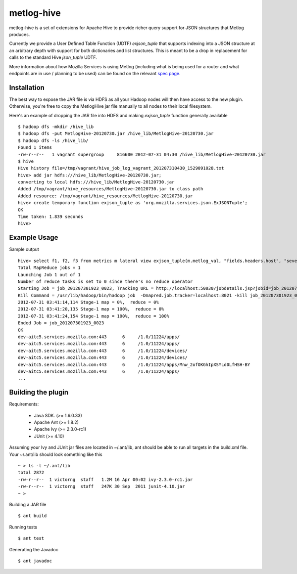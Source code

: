 ===========
metlog-hive
===========

metlog-hive is a set of extensions for Apache Hive to provide richer query support
for JSON structures that Metlog produces. 

Currently we provide a User Defined Table Function (UDTF)
`exjson_tuple` that supports indexing into a JSON structure at an
arbitrary depth with support for both dictionaries and list
structures.  This is meant to be a drop in replacement for calls to
the standard Hive `json_tuple` UDTF.

More information about how Mozilla Services is using Metlog (including what is
being used for a router and what endpoints are in use / planning to be used)
can be found on the relevant `spec page
<https://wiki.mozilla.org/Services/Sagrada/Metlog>`_.


Installation
------------

The best way to expose the JAR file is via HDFS as all your Hadoop nodes
will then have access to the new plugin.  Otherwise, you're free to
copy the MetlogHive jar file manually to all nodes to their local
filesystem.

Here's an example of dropping the JAR file into HDFS and making
`exjson_tuple` function generally available ::

    $ hadoop dfs -mkdir /hive_lib
    $ hadoop dfs -put MetlogHive-20120730.jar /hive_lib/MetlogHive-20120730.jar
    $ hadoop dfs -ls /hive_lib/
    Found 1 items
    -rw-r--r--   1 vagrant supergroup     816600 2012-07-31 04:30 /hive_lib/MetlogHive-20120730.jar
    $ hive
    Hive history file=/tmp/vagrant/hive_job_log_vagrant_201207310430_1529091028.txt
    hive> add jar hdfs:///hive_lib/MetlogHive-20120730.jar;
    converting to local hdfs:///hive_lib/MetlogHive-20120730.jar
    Added /tmp/vagrant/hive_resources/MetlogHive-20120730.jar to class path
    Added resource: /tmp/vagrant/hive_resources/MetlogHive-20120730.jar
    hive> create temporary function exjson_tuple as 'org.mozilla.services.json.ExJSONTuple';
    OK
    Time taken: 1.839 seconds
    hive> 



Example Usage
-------------

Sample output ::

    hive> select f1, f2, f3 from metrics m lateral view exjson_tuple(m.metlog_val, "fields.headers.host", "severity", "fields.headers.path") b as f1, f2, f3;
    Total MapReduce jobs = 1
    Launching Job 1 out of 1
    Number of reduce tasks is set to 0 since there's no reduce operator
    Starting Job = job_201207301923_0023, Tracking URL = http://localhost:50030/jobdetails.jsp?jobid=job_201207301923_0023
    Kill Command = /usr/lib/hadoop/bin/hadoop job  -Dmapred.job.tracker=localhost:8021 -kill job_201207301923_0023
    2012-07-31 03:41:14,114 Stage-1 map = 0%,  reduce = 0%
    2012-07-31 03:41:20,135 Stage-1 map = 100%,  reduce = 0%
    2012-07-31 03:41:24,154 Stage-1 map = 100%,  reduce = 100%
    Ended Job = job_201207301923_0023
    OK
    dev-aitc5.services.mozilla.com:443      6     /1.0/11224/apps/
    dev-aitc5.services.mozilla.com:443      6     /1.0/11224/apps/
    dev-aitc5.services.mozilla.com:443      6     /1.0/11224/devices/
    dev-aitc5.services.mozilla.com:443      6     /1.0/11224/devices/
    dev-aitc5.services.mozilla.com:443      6     /1.0/11224/apps/Mnw_2ofOKGhIpXSYLd0LfHSH-BY
    dev-aitc5.services.mozilla.com:443      6     /1.0/11224/apps/
    ...



Building the plugin
-------------------

Requirements:  

    * Java SDK.  (>= 1.6.0.33) 
    * Apache Ant (>= 1.8.2)
    * Apache Ivy (>= 2.3.0-rc1)
    * JUnit      (>= 4.10)

Assuming your Ivy and JUnit jar files are located in ~/.ant/lib, ant
should be able to run all targets in the build.xml file.  Your
~/.ant/lib should look something like this ::

    ~ > ls -l ~/.ant/lib
    total 2872
    -rw-r--r--  1 victorng  staff   1.2M 16 Apr 00:02 ivy-2.3.0-rc1.jar
    -rw-r--r--  1 victorng  staff   247K 30 Sep  2011 junit-4.10.jar
    ~ > 

Building a JAR file ::

    $ ant build

Running tests ::

    $ ant test

Generating the Javadoc ::

    $ ant javadoc
